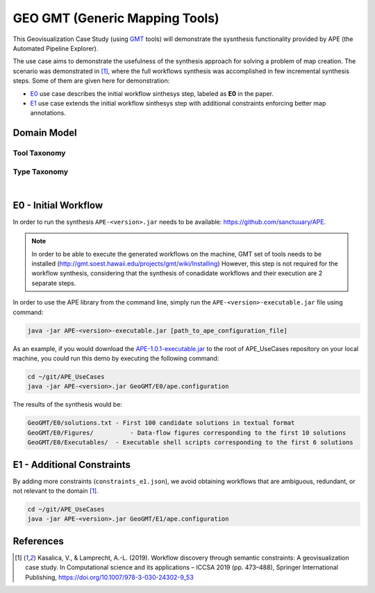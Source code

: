 GEO GMT (Generic Mapping Tools)
===============================

This Geovisualization Case Study (using 
`GMT <https://www.generic-mapping-tools.org/>`_ tools) 
will demonstrate the sysnthesis functionality 
provided by APE (the Automated Pipeline Explorer). 

The use case aims to demonstrate the usefulness 
of the synthesis approach for solving a problem 
of map creation. The scenario was demonstrated 
in [1]_, where the full workflows synthesis 
was accomplished in few incremental synthesis 
steps. Some of them are given here for demonstration:

- `E0 <geo_gmt.html#e0-initial-workflow>`_ use case 
  describes the initial workflow sinthesys step, 
  labeled as **E0** in the paper.
- `E1 <geo_gmt.html#e1-additional-constraints>`_ use 
  case extends the initial workflow sinthesys step 
  with additional constraints enforcing better map 
  annotations.

Domain Model
^^^^^^^^^^^^
Tool Taxonomy
~~~~~~~~~~~~~
.. image:: geo_gmt_tools.png
    :width: 100%

Type Taxonomy
~~~~~~~~~~~~~
.. image:: geo_gmt_types.png
    :width: 100%

|

E0 - Initial Workflow
^^^^^^^^^^^^^^^^^^^^^
In order to run the synthesis ``APE-<version>.jar`` 
needs to be available: https://github.com/sanctuuary/APE. 

.. note::
    In order to be able to execute the generated workflows 
    on the machine, GMT set of tools needs to be installed
    (http://gmt.soest.hawaii.edu/projects/gmt/wiki/Installing)
    However, this step is not required for the workflow synthesis, 
    considering that the synthesis of conadidate workflows 
    and their execution are 2 separate steps.

In order to use the APE library from the command line, 
simply run the ``APE-<version>-executable.jar`` file 
using command:

.. code-block:: shell

    java -jar APE-<version>-executable.jar [path_to_ape_configuration_file]


As an example, if you would download the `APE-1.0.1-executable.jar 
<https://repo.maven.apache.org/maven2/io/github/sanctuuary/APE/1.0.1/APE-1.0.1-executable.jar>`_ 
to the root of APE_UseCases repository on your local machine, 
you could run this demo by executing the following command:

.. code-block:: shell

    cd ~/git/APE_UseCases
    java -jar APE-<version>.jar GeoGMT/E0/ape.configuration

The results of the synthesis would be:

.. code-block:: shell

	GeoGMT/E0/solutions.txt - First 100 candidate solutions in textual format
	GeoGMT/E0/Figures/          - Data-flow figures corresponding to the first 10 solutions
	GeoGMT/E0/Executables/  - Executable shell scripts corresponding to the first 6 solutions


E1 - Additional Constraints
^^^^^^^^^^^^^^^^^^^^^^^^^^^
By adding more constraints (``constraints_e1.json``), we avoid obtaining workflows that are ambiguous, redundant, or not relevant to
the domain [1]_. 

.. code-block:: shell

    cd ~/git/APE_UseCases
    java -jar APE-<version>.jar GeoGMT/E1/ape.configuration

References
^^^^^^^^^^
.. [1] Kasalica, V., & Lamprecht, A.-L. (2019).
       Workflow discovery through semantic constraints: A geovisualization case study. 
       In Computational science and its applications – ICCSA 2019
       (pp. 473–488), Springer International Publishing,
       https://doi.org/10.1007/978-3-030-24302-9_53
